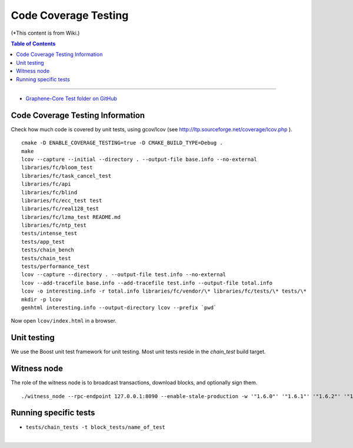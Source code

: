 
.. _how-to-testing-bts:

Code Coverage Testing
==============================

(*This content is from Wiki.)


.. contents:: Table of Contents
   :local:

-------

* `Graphene-Core Test folder on GitHub <https://github.com/graphene-blockchain/graphene-core/tree/master/tests>`_


Code Coverage Testing Information
--------------------------------------------

Check how much code is covered by unit tests, using gcov/lcov (see http://ltp.sourceforge.net/coverage/lcov.php ).

::

    cmake -D ENABLE_COVERAGE_TESTING=true -D CMAKE_BUILD_TYPE=Debug .
    make
    lcov --capture --initial --directory . --output-file base.info --no-external
    libraries/fc/bloom_test
    libraries/fc/task_cancel_test
    libraries/fc/api
    libraries/fc/blind
    libraries/fc/ecc_test test
    libraries/fc/real128_test
    libraries/fc/lzma_test README.md
    libraries/fc/ntp_test
    tests/intense_test
    tests/app_test
    tests/chain_bench
    tests/chain_test
    tests/performance_test
    lcov --capture --directory . --output-file test.info --no-external
    lcov --add-tracefile base.info --add-tracefile test.info --output-file total.info
    lcov -o interesting.info -r total.info libraries/fc/vendor/\* libraries/fc/tests/\* tests/\*
    mkdir -p lcov
    genhtml interesting.info --output-directory lcov --prefix `pwd`

Now open ``lcov/index.html`` in a browser.

Unit testing
--------------------------------------------

We use the Boost unit test framework for unit testing. Most unit tests reside in the `chain_test` build target.


Witness node
--------------------------------------------

The role of the witness node is to broadcast transactions, download blocks, and optionally sign them.

::

    ./witness_node --rpc-endpoint 127.0.0.1:8090 --enable-stale-production -w '"1.6.0"' '"1.6.1"' '"1.6.2"' '"1.6.3"' '"1.6.4"' '"1.6.5"' '"1.6.6"' '"1.6.7"' '"1.6.8"' '"1.6.9"' '"1.6.10"' '"1.6.11"' '"1.6.12"' '"1.6.13"' '"1.6.14"' '"1.6.15"' '"1.6.16"' '"1.6.17"' '"1.6.18"' '"1.6.19"' '"1.6.20"' '"1.6.21"' '"1.6.22"' '"1.6.23"' '"1.6.24"' '"1.6.25"' '"1.6.26"' '"1.6.27"' '"1.6.28"' '"1.6.29"' '"1.6.30"' '"1.6.31"' '"1.6.32"' '"1.6.33"' '"1.6.34"' '"1.6.35"' '"1.6.36"' '"1.6.37"' '"1.6.38"' '"1.6.39"' '"1.6.40"' '"1.6.41"' '"1.6.42"' '"1.6.43"' '"1.6.44"' '"1.6.45"' '"1.6.46"' '"1.6.47"' '"1.6.48"' '"1.6.49"' '"1.6.50"' '"1.6.51"' '"1.6.52"' '"1.6.53"' '"1.6.54"' '"1.6.55"' '"1.6.56"' '"1.6.57"' '"1.6.58"' '"1.6.59"' '"1.6.60"' '"1.6.61"' '"1.6.62"' '"1.6.63"' '"1.6.64"' '"1.6.65"' '"1.6.66"' '"1.6.67"' '"1.6.68"' '"1.6.69"' '"1.6.70"' '"1.6.71"' '"1.6.72"' '"1.6.73"' '"1.6.74"' '"1.6.75"' '"1.6.76"' '"1.6.77"' '"1.6.78"' '"1.6.79"' '"1.6.80"' '"1.6.81"' '"1.6.82"' '"1.6.83"' '"1.6.84"' '"1.6.85"' '"1.6.86"' '"1.6.87"' '"1.6.88"' '"1.6.89"' '"1.6.90"' '"1.6.91"' '"1.6.92"' '"1.6.93"' '"1.6.94"' '"1.6.95"' '"1.6.96"' '"1.6.97"' '"1.6.98"' '"1.6.99"' '"1.6.100"'

Running specific tests
--------------------------------------------

- ``tests/chain_tests -t block_tests/name_of_test``


|

